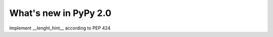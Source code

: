 ======================
What's new in PyPy 2.0
======================

.. this is a revision shortly after release-2.0-beta1
.. startrev: 0e6161a009c6

.. branch: length-hint
Implement __lenght_hint__ according to PEP 424
   
.. branches we don't care about
.. branch: autoreds

.. branch: release-2.0-beta1

.. branch: remove-PYPY_NOT_MAIN_FILE
